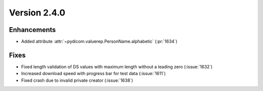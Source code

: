 Version 2.4.0
=================================

Enhancements
------------
* Added attribute :attr:`~pydicom.valuerep.PersonName.alphabetic` (:pr:`1634`)

Fixes
-----
* Fixed length validation of DS values with maximum length without a leading
  zero (:issue:`1632`)
* Increased download speed with progress bar for test data (:issue:`1611`)
* Fixed crash due to invalid private creator (:issue:`1638`)
